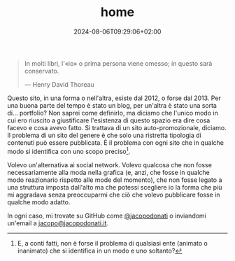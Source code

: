 
#+TITLE: home
#+DATE: 2024-08-06T09:29:06+02:00

#+ATTR_HTML: :class esergo
#+BEGIN_QUOTE
In molti libri, l'«io» o prima persona viene omesso; in questo sarà conservato.

— Henry David Thoreau
#+END_QUOTE

#+ATTR_HTML: :id io :width 200 :height 200 :alt "Una foto dell'autore, Jacopo Donati"
[[/img/home/io.png]]

Questo sito, in una forma o nell'altra, esiste dal 2012, o forse dal 2013.  Per una buona parte del tempo è stato un blog, per un'altra è stato una sorta di... portfolio?  Non saprei come definirlo, ma diciamo che l'unico modo in cui ero riuscito a giustificare l'esistenza di questo spazio era dire cosa facevo e cosa avevo fatto.  Si trattava di un sito auto-promozionale, diciamo.  Il problema di un sito del genere è che solo una ristretta tipologia di contenuti può essere pubblicata.  È il problema con ogni sito che in qualche modo si identifica con uno scopo preciso[fn::E, a conti fatti, non è forse il problema di qualsiasi ente (animato o inanimato) che si identifica in un modo e uno soltanto?].

Volevo un'alternativa ai social network.  Volevo qualcosa che non fosse necessariamente alla moda nella grafica (e, anzi, che fosse in qualche modo reazionario rispetto alle mode del momento), che non fosse legato a una struttura imposta dall'alto ma che potessi scegliere io la forma che più mi aggradava senza preoccuparmi che ciò che volevo pubblicare fosse in qualche modo adatto.

In ogni caso, mi trovate su GitHub come [[https://github.com/jacopodonati][@jacopodonati]] o inviandomi un'email a @@html:<a href="mailto:&#106;&#097;&#099;&#111;&#112;&#111;&#064;&#106;&#097;&#099;&#111;&#112;&#111;&#100;&#111;&#110;&#097;&#116;&#105;&#046;&#105;&#116;">&#106;&#097;&#099;&#111;&#112;&#111;&#064;&#106;&#097;&#099;&#111;&#112;&#111;&#100;&#111;&#110;&#097;&#116;&#105;&#046;&#105;&#116;</a>@@.

